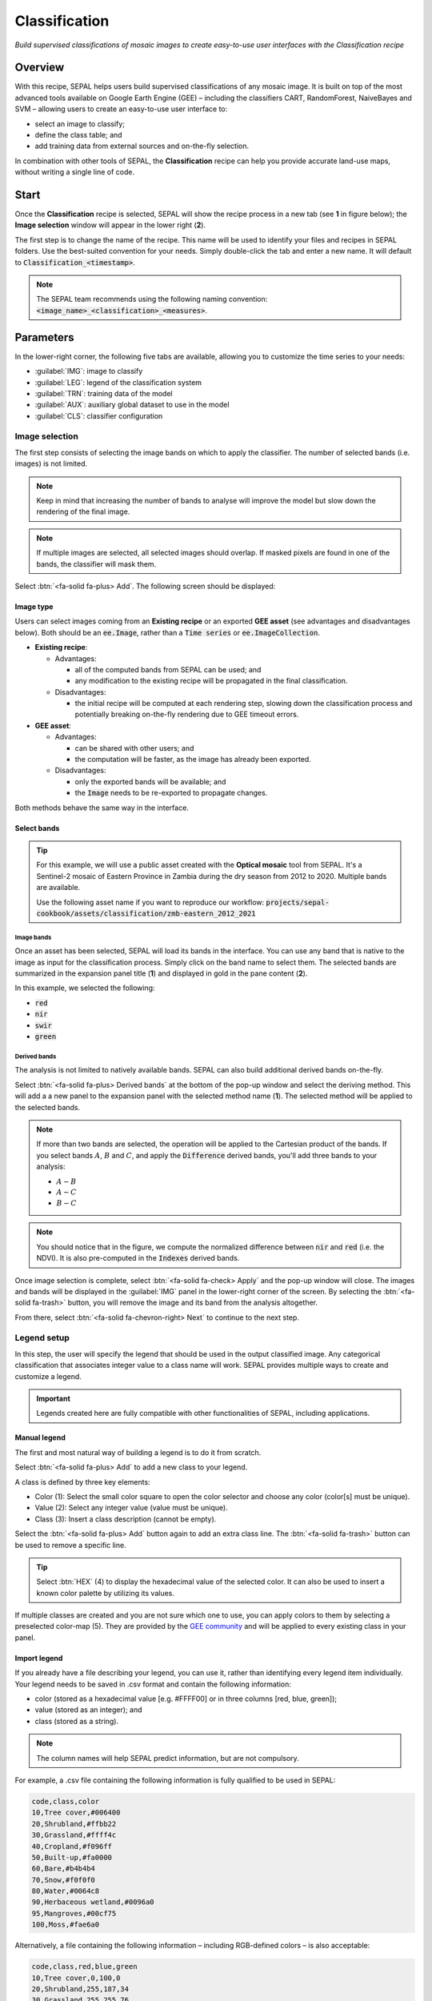Classification
==============
*Build supervised classifications of mosaic images to create easy-to-use user interfaces with the Classification recipe*

Overview
--------

With this recipe, SEPAL helps users build supervised classifications of any mosaic image. It is built on top of the most advanced tools available on Google Earth Engine (GEE) – including the classifiers CART, RandomForest, NaiveBayes and SVM – allowing users to create an easy-to-use user interface to:

-   select an image to classify;
-   define the class table; and
-   add training data from external sources and on-the-fly selection.

In combination with other tools of SEPAL, the **Classification** recipe can help you provide accurate land-use maps, without writing a single line of code.

Start
-----

Once the **Classification** recipe is selected, SEPAL will show the recipe process in a new tab (see **1** in figure below); the **Image selection** window will appear in the lower right (**2**).

.. thumbnail:: ../_images/cookbook/classification/landing.png
    :group: classification-recipe
    :title: The landing page of the **Classification** recipe

The first step is to change the name of the recipe. This name will be used to identify your files and recipes in SEPAL folders. Use the best-suited convention for your needs. Simply double-click the tab and enter a new name. It will default to :code:`Classification_<timestamp>`.

.. thumbnail:: ../_images/cookbook/classification/default_title.png
    :title: Classification default title
    :width: 49%

.. thumbnail:: ../_images/cookbook/classification/modified_title.png
    :title: Classification modified title
    :width: 49%

.. note::

    The SEPAL team recommends using the following naming convention: :code:`<image_name>_<classification>_<measures>`.

Parameters
----------

In the lower-right corner, the following five tabs are available, allowing you to customize the time series to your needs:

-   :guilabel:`IMG`: image to classify
-   :guilabel:`LEG`: legend of the classification system
-   :guilabel:`TRN`: training data of the model
-   :guilabel:`AUX`: auxiliary global dataset to use in the model
-   :guilabel:`CLS`: classifier configuration

.. thumbnail:: ../_images/cookbook/classification/parameters.png
    :group: classification-recipe
    :title: The parameters of the **Classification** recipe

Image selection
^^^^^^^^^^^^^^^

The first step consists of selecting the image bands on which to apply the classifier. The number of selected bands (i.e. images) is not limited.

.. note::

    Keep in mind that increasing the number of bands to analyse will improve the model but slow down the rendering of the final image.

.. note::

    If multiple images are selected, all selected images should overlap. If masked pixels are found in one of the bands, the classifier will mask them.

Select :btn:`<fa-solid fa-plus> Add`. The following screen should be displayed:

.. thumbnail:: ../_images/cookbook/classification/image_source.png
    :group: classification-recipe
    :title: The two available image sources for classification

Image type
""""""""""

Users can select images coming from an **Existing recipe** or an exported **GEE asset** (see advantages and disadvantages below). Both should be an :code:`ee.Image`, rather than a :code:`Time series` or :code:`ee.ImageCollection`.

-   **Existing recipe**:

    -   Advantages:

        -   all of the computed bands from SEPAL can be used; and
        -   any modification to the existing recipe will be propagated in the final classification.

    -   Disadvantages:

        -   the initial recipe will be computed at each rendering step, slowing down the classification process and potentially breaking on-the-fly rendering due to GEE timeout errors.

-   **GEE asset**:

    -   Advantages:

        -   can be shared with other users; and
        -   the computation will be faster, as the image has already been exported.

    -   Disadvantages:

        -   only the exported bands will be available; and
        -   the :code:`Image` needs to be re-exported to propagate changes.

Both methods behave the same way in the interface.

Select bands
""""""""""""

.. tip::

    For this example, we will use a public asset created with the **Optical mosaic** tool from SEPAL. It's a Sentinel-2 mosaic of Eastern Province in Zambia during the dry season from 2012 to 2020. Multiple bands are available.

    Use the following asset name if you want to reproduce our workflow: :code:`projects/sepal-cookbook/assets/classification/zmb-eastern_2012_2021`

Image bands
###########

Once an asset has been selected, SEPAL will load its bands in the interface. You can use any band that is native to the image as input for the classification process. Simply click on the band name to select them. The selected bands are summarized in the expansion panel title (**1**) and displayed in gold in the pane content (**2**).

In this example, we selected the following:

-   :code:`red`
-   :code:`nir`
-   :code:`swir`
-   :code:`green`

.. thumbnail:: ../_images/cookbook/classification/native_bands.png
    :group: classification-recipe
    :title: Select :code:`red`, :code:`nir`, :code:`swir`, and :code:`green` from the source image.

Derived bands
#############

The analysis is not limited to natively available bands. SEPAL can also build additional derived bands on-the-fly.

Select :btn:`<fa-solid fa-plus> Derived bands` at the bottom of the pop-up window and select the deriving method. This will add a a new panel to the expansion panel with the selected method name (**1**). The selected method will be applied to the selected bands.

.. note::

    If more than two bands are selected, the operation will be applied to the Cartesian product of the bands. If you select bands :math:`A`, :math:`B` and :math:`C`, and apply the :code:`Difference` derived bands, you'll add three bands to your analysis:

    -   :math:`A - B`
    -   :math:`A - C`
    -   :math:`B - C`

.. thumbnail:: ../_images/cookbook/classification/derived_bands.png
    :group: classification-recipe
    :title: Select :code:`red` and :code:`nir` in the normalized difference derived band, adding one extra band to the analysis: the NDVI.

.. note::

    You should notice that in the figure, we compute the normalized difference between :code:`nir` and :code:`red` (i.e. the NDVI). It is also pre-computed in the :code:`Indexes` derived bands.

Once image selection is complete, select :btn:`<fa-solid fa-check> Apply` and the pop-up window will close. The images and bands will be displayed in the :guilabel:`IMG` panel in the lower-right corner of the screen. By selecting the :btn:`<fa-solid fa-trash>` button, you will remove the image and its band from the analysis altogether.

.. thumbnail:: ../_images/cookbook/classification/selected_bands.png
    :group: classification-recipe
    :title: All the selected bands from the selected images.

From there, select :btn:`<fa-solid fa-chevron-right> Next` to continue to the next step.

Legend setup
^^^^^^^^^^^^

In this step, the user will specify the legend that should be used in the output classified image. Any categorical classification that associates integer value to a class name will work. SEPAL provides multiple ways to create and customize a legend.

.. thumbnail:: ../_images/cookbook/classification/landing_legend.png
    :group: classification-recipe
    :title: The landing menu of the legend parameter

.. important::

    Legends created here are fully compatible with other functionalities of SEPAL, including applications.

Manual legend
"""""""""""""

The first and most natural way of building a legend is to do it from scratch.

Select :btn:`<fa-solid fa-plus> Add` to add a new class to your legend.

A class is defined by three key elements:

- Color (1): Select the small color square to open the color selector and choose any color (color[s] must be unique).
- Value (2): Select any integer value (value must be unique).
- Class (3): Insert a class description (cannot be empty).

Select the :btn:`<fa-solid fa-plus> Add` button again to add an extra class line. The :btn:`<fa-solid fa-trash>` button can be used to remove a specific line.

.. tip::

    Select :btn:`HEX` (4) to display the hexadecimal value of the selected color. It can also be used to insert a known color palette by utilizing its values.

If multiple classes are created and you are not sure which one to use, you can apply colors to them by selecting a preselected color-map (5). They are provided by the `GEE community <https://github.com/gee-community/ee-palettes>`__ and will be applied to every existing class in your panel.

.. thumbnail:: ../_images/cookbook/classification/create_legend.png
    :group: classification-recipe
    :title: Manual creation of a legend

Import legend
"""""""""""""

If you already have a file describing your legend, you can use it, rather than identifying every legend item individually. Your legend needs to be saved in .csv format and contain the following information:

- color (stored as a hexadecimal value [e.g. #FFFF00] or in three columns [red, blue, green]);
- value (stored as an integer); and
- class (stored as a string).

.. note::

    The column names will help SEPAL predict information, but are not compulsory.

For example, a .csv file containing the following information is fully qualified to be used in SEPAL:

.. code-block::

    code,class,color
    10,Tree cover,#006400
    20,Shrubland,#ffbb22
    30,Grassland,#ffff4c
    40,Cropland,#f096ff
    50,Built-up,#fa0000
    60,Bare,#b4b4b4
    70,Snow,#f0f0f0
    80,Water,#0064c8
    90,Herbaceous wetland,#0096a0
    95,Mangroves,#00cf75
    100,Moss,#fae6a0

Alternatively, a file containing the following information – including RGB-defined colors – is also acceptable:

.. code-block::

    code,class,red,blue,green
    10,Tree cover,0,100,0
    20,Shrubland,255,187,34
    30,Grassland,255,255,76
    40,Cropland,240,150,255
    50,Built-up,250,0,0
    60,Bare,180,180,180
    70,Snow,240,240,240
    80,Water,0,100,200
    90,Herbaceous wetland,0,150,160
    95,Mangroves,0,207,117
    100,Moss,250,230,160

Once the fully qualified legend file has been prepared on your computer, select :btn:`<fa-solid fa-chevron-up>` and then :code:`Import from CSV`, which will open a pop-up window where you can drag and drop the file or select it manually from your computer files.

As shown in the following image, you can then select the columns that are defining your .csv file (select :btn:`Single column` for hexadecimal-defined colors and :btn:`Multiple columns` for RGB-defined colors).

.. thumbnail:: ../_images/cookbook/classification/import_csv.png
    :group: classification-recipe
    :title: Import legend from a .csv file

Select :btn:`<fa-solid fa-check> Apply` to validate your selection. The classes will be added to the legend panel and you'll be able to modify the legend using the parameters presented in the previous subsection.

.. thumbnail:: ../_images/cookbook/classification/imported_csv.png
    :group: classification-recipe
    :title: Imported legend from a .csv file

Select :btn:`<fa-solid fa-check> Done` to validate this step.

Every pane should be closed; the colors of the legend should now be displayed at the bottom of the map. No classification is performed, as we didn't provide any training data. Nevertheless, this step is the last mandatory step for setting parameters. Training data can be added using the on-the-fly training functionality.

Export legend
"""""""""""""

Once your legend is validated, select the :btn:`<fa-solid fa-chevron-up>` and then :code:`Export as CSV`.

A file will be downloaded to you computer named :code:`<recipe_name>_legend.csv`, which will contain the legend information in the following format:

.. code-block::

    color,value,label
    #006400,10,Tree cover
    ...


Select training data
^^^^^^^^^^^^^^^^^^^^

.. note::

    This step is not mandatory.

Two inputs are required to create the classification output:

- pixel values (e.g. bands) to classify; and
- training data to set up the classification model.

This menu will help the user manage the training data of the model used. To open it, select :btn:`TRN` in the lower-right side of the window.

.. thumbnail:: ../_images/cookbook/classification/training_landing.png
    :group: classification-recipe
    :title: Training menu opening window

Collected reference data
""""""""""""""""""""""""

Collected reference data are data selected on the fly by the user. The workflow will be explained later in the documentation.

In this pane, this type of data can be managed by the user. The data appear as a pair, associating coordinates to a class value, which will be used to create training data in the classification model.

If you're satisfied with the current selection and you want to share the data with others, select :btn:`<fa-solid fa-chevron-up>` and then :code:`Export reference data to csv`. A file will be created and sent to your computer, named :code:`<recipe_name>_reference_data.csv`. It will embed all of the gathered point data using the following convention:

.. code-block::

    XCoordinate,YCoordinate,class
    32.77189961605467,-11.616264558754402,80
    ...

If you are not satisfied with the selected data, select :btn:`<fa-solid fa-chevron-up>` and then :code:`Clear collected reference data` to remove all collected data from the analysis.

.. tip::

    A confirmation pop-up window should prevent you from accidentally deleting everything.

Existing training data
""""""""""""""""""""""

Instead of collecting all data by hand, SEPAL provides numerous ways to include already existing training data into your analysis. The data can be from multiple formats and will be included in the model to improve the quality of the final map.

.. note::

    The imported files can use an extended version of the legend provided in the previous step, but to avoid unexpected behaviour, at least one of the classes of your legend and the provided training data need to match.

.. note::

    If the added training data are outside of the image to classify, they will have no impact on the final result (with the exception of the SEPAL recipe).

To add new data, select :btn:`<fa-solid fa-plus> Add` and choose the type of data to import:

.. thumbnail:: ../_images/cookbook/classification/import-training-data.png
    :group: classification-recipe
    :title: The different types of training data available in SEPAL

CSV
###

By selecting :btn:`csv file`, SEPAL will request a file from your computer in :code:`.csv` format. The file needs to include two pieces of information: geographic coordinates and class value.

This can be done using coordinates in :code:`EPSG:4326` latitude and longitude, as well as a `GeoJSON <https://geojson.org>`__ compatible point object. The file can embed other multiple columns that will not be considered during the analysis.

The following table is compatible with SEPAL:

.. code-block::

    XCoordinate,YCoordinate,class,class_name,editor_name
    32.77189961605467,-11.616264558754402,80,Shrublands,Pierrick rambaud
    ...

The columns used to define the X (longitude) and Y (latitude) coordinates are manually set up in the pop-up window. Select :btn:`<fa-solid fa-chevron-right> Next` once every column is filled.

.. thumbnail:: ../_images/cookbook/classification/import-training-csv-coords.png
    :group: classification-recipe
    :title: Import a .csv file in SEPAL as training data.

.. tip::

    If your file contains a GeoJSON column instead of coordinates, select :btn:`geojson column` to switch the interface to one column selection.

Now that you have set up the coordinates of your points, SEPAL will request the columns specifying the class value (not the name) in a second frame. Only the single column is supported so far. Select the column from your file that embeds the class values.

.. tip::

    Using the :code:`row filter expression` text field, one can filter out some lines of the table. Refer to the `features <#>`__ section to learn more.

.. thumbnail:: ../_images/cookbook/classification/import-training-csv-class.png
    :group: classification-recipe
    :title: Import a .csv file in SEPAL as training data.

Select :btn:`<fa-solid fa-chevron-right> next` to add the data to the model. SEPAL will provide a summary of the classes in the legend of the classification and the number of training points added by your file.

Selecting the :btn:`<fa-solid fa-check> Done` button will complete the uploading procedure.

.. thumbnail:: ../_images/cookbook/classification/import-training-csv-summary.png
    :group: classification-recipe
    :title: Import a .csv file in SEPAL as training data

GEE table
#########

By selecting :btn:`Earth Engine Table`, SEPAL will request a file from your computer in :code:`.csv` format. The file needs to provide two pieces of information: geographic coordinates and class value.

The process is nearly the same as found in the documentation above discussing .csv tables. The only difference should be the geometry column, as GEE assets usually embed a :code:`.goejson` column by default. If this column exists, it will be autodetected by SEPAL.

For the other steps, please reproduce what was presented in the .csv section above.

.. thumbnail:: ../_images/cookbook/classification/import-training-gee-coords.png
    :group: classification-recipe
    :title: Import a GEE table in SEPAL as training data

.. note::

    To build the documentation example, use this public asset: :code:`projects/sepal-cookbook/assets/classification/zmb_eastern_esa_2012_2021_reference_data`.

Sample classification
#####################

Instead of providing dataset points, SEPAL can also extract reference data from an already existing classification – which is a good way to improve an already existing classification system using an image with a better resolution.

To sample data, SEPAL will randomly select a number of points in each class and extract the class value using the provided resolution.

Start by selecting btn:`Sample classification` in the opened pop-up window, where all of the the parameters can be set:

-   **Sample per class**: the number of samples per class of the provided image. The more samples you request, the more accurate the model will be (if too many samples are selected, on-the-fly visualization will never render; default to: :code:`1000`).
-   **Scale to sample in**: the scale used to create the sample in the provided image (it should match the image to classify resolution; default to: :code:`30 m`).
-   **EE asset ID**: the ID of the classification to sample (it should be an :code:`ee.Image` accessible to the user).
-   **Class band**: The class to use for classification value (the dropdown menu will be filled with the bands found in the provided asset).

.. note::

    To reproduce this example, use the following asset as an image to sample: :code:`projects/sepal-cookbook/assets/classification/zmb_copernicus_landcover`.

.. thumbnail:: ../_images/cookbook/classification/import-training-sample.png
    :group: classification-recipe
    :title: Parameters to sample training data from an existing classification

.. note::

    When all of the parameters are selected, it can take time, as SEPAL builds the sampling values on the fly. They will only be displayed once the sampling is validated.

Select :btn:`<fa-solid fa-chevron-right> Next` to display the sampling summary. In this pane, SEPAL displays each class of the legend (as defined in the previous subsection) and the number of samples created for it.

Select the :btn:`<fa-solid fa-plus>` buttons (**1**) to change the number of samples in a specific class. By default, SEPAL ignores the samples with a :code:`Null` value. One can select :btn:`Default` (**2**) for any of the classes so that these points end up in the default class instead of being ignored.

.. thumbnail:: ../_images/cookbook/classification/import-training-sample-summary.png
    :group: classification-recipe
    :title: Parameters to sample training data from an existing classification

SEPAL recipe
############

SEPAL is also able to directly apply a model built in another recipe as training data. In this case, we are not importing the points, but all of the model from the external recipe. It will not add points to the map. It's useful when the same classification needs to be applied on the same area for multiple years. The classification work can be carried out only in the first year and then applied recursively on all the others.

Select :btn:`Saved SEPAL recipe` to open the pop-up window. In the dropdown menu, select one of the recipes saved in your SEPAL account.

.. note::

    The imported recipe needs to be a **Classification** recipe. If none are found, the dropdown menu will be empty.

    This recipe cannot come from another SEPAL account.

.. thumbnail:: ../_images/cookbook/classification/import-training-recipe.png
    :group: classification-recipe
    :title: Select an already existing SEPAL **Classification** recipe to use its training data for your own classification

Use auxiliary datasets
^^^^^^^^^^^^^^^^^^^^^^

Some information that could be useful to the classification model is not always included in your image bands. A common example is **Elevation**. In order to improve the quality of the classification, SEPAL can provide some extra datasets to add auxiliary bands to the classification model.

Select :btn:`AUX` to open the **Auxiliaries** tab. Three sources are currently implemented in the platform (any number of them can be selected):

-   **Latitude**: On-the-fly latitude dataset built from the coordinates of each pixel's center.
-   **Terrain**: From the `NASA SRTM Digital Elevation 30 m <https://developers.google.com/earth-engine/datasets/catalog/USGS_SRTMGL1_003>`__ dataset, SEPAL will use the :code:`Elevation`, :code:`Slope` and :code:`Aspect` bands. It will also add an :code:`Eastness` and :code:`Northness` band derived from :code:`Aspect`.
-   **Water**: From the `JRC Global Surface Water Mapping Layers, v1.3 <https://developers.google.com/earth-engine/datasets/catalog/JRC_GSW1_3_GlobalSurfaceWater>`__ dataset, SEPAL will add the following bands: :code:`occurrence`, :code:`change_abs`, :code:`change_norm`, :code:`seasonality`, :code:`max_extent`, :code:`water_occurrence`, :code:`water_change_abs`, :code:`water_change_norm`, :code:`water_seasonality` and :code:`water_max_extent`.

.. thumbnail:: ../_images/cookbook/classification/auxiliary_tab.png
    :group: classification-recipe
    :title: Select preset auxiliary datasource to improve the quality of the classification

Classifier configuration
^^^^^^^^^^^^^^^^^^^^^^^^

.. note::

    Customizing the classifier is a section designed for advanced users. Make sure that you thoroughly understand how the classifier you're using works before changing its parameters.

.. note::

    The default value is a **Random Forest** classifier using 25 trees.

The **Classification** tool used in SEPAL is based on the `Smile - Statistical Machine Intelligence and Learning Engine Javascript <https://haifengl.github.io/classification.html>`__ library (refer to their documentation for specific descriptions of each model).

Select :btn:`CLS` to open the **Classification parameter** menu. SEPAL supports seven classifiers:

-   random forest
-   gradient tree boost
-   cart
-   naive bayes
-   SVM
-   min distance
-   decision tree

For each of them, the workflow is the same:

1.  Select the classifier by clicking on the corresponding name. SEPAL will display some of the parameters available.
2.  Select :btn:`More` on the lower-left side of the panel to fully customize your classifier. The classification results will be updated on the fly.

.. thumbnail:: ../_images/cookbook/classification/cls_less.png
    :width: 49%
    :group: classification-recipe
    :title: The only simple parameter of a **random forest** classifier (number of trees)

.. thumbnail:: ../_images/cookbook/classification/cls_more.png
    :width: 49%
    :group: classification-recipe
    :title: All of the customization parameters of a **random forest** classifier

On-the-fly training
-------------------

.. note::

    This process requires a good understanding of the **Visualization** feature of SEPAL (refer to the `feature <#>`__ section for more information).

Once all of the parameters are set, the user is free to add extra training data in the web interface and the new points will be added to the final model, improving the quality of the classification.

Set up the view
^^^^^^^^^^^^^^^

In order to improve the classification, one must set up the view to display all of the information. While these guidelines could be modified and extended, they are still useful as an introductory resource.

In the following image, we displayed:

-   The current recipe (**1**) using the class colors in categorical mode.
-   The current image (what you are classifying) (**2**) using the NIR,RED,SWIR band combination.
-   The extra visual dataset NICFI Planet Lab data (**3**) from 2021.

The number (4) indicates a cluster of existing training points. Zoom in and they will be displayed as markers using the color of the class they mark (**5**).

.. important::

    This initial classification has been set using sampled data. Since they are sampled from a larger image, some are out of the image. They will have no impact on the classification as they are applied to masked pixels (**6**).

.. thumbnail:: ../_images/cookbook/classification/classification_view.png
    :group: classification-recipe
    :title: A classification setup ready to add new training data


Select points
^^^^^^^^^^^^^

To start adding points, open the training interface by selecting :btn:`<fa-solid fa-location-dot>` in the upper right of the screen (**1**). Once selected, the background color becomes darker and the pointer of the mouse becomes a :icon:`fa-solid fa-plus`.

The process to add new training data is as follows:

1.   **Click on the map to select a point**: You can click in any of the panes (not restricted to the **Recipe** pane), but to be useful, the point needs to be within the border of the AOI. If it's not already the case, the **Class selection** panel will appear in the upper right of the window (**2**).
2.   **Select the class value**: The previous class value is preselected, but you can change it to any other class value from the defined legend. The legend is displayed as :code:`<legend_classname> (<legend_value>)`.

You can now click elsewhere on the map to add another point. If you are satisfied with the classification, select :btn:`<fa-solid fa-xmark> Close` (3) and select :btn:`<fa-solid fa-location-dot>` again to stop editing the points. Every time a new point is added, the **Classification** map is recomputed and rendered on the left side.

.. thumbnail:: ../_images/cookbook/classification/add_point.png
    :group: classification-recipe
    :title: Manually adding new training data in the model

Modify existing points
^^^^^^^^^^^^^^^^^^^^^^

To modify existing points, select the :btn:`<fa-solid fa-location-dot>` to open the **Point editing** interface. Then:

1.   **Select a point**: To select a point, click on an existing marker. It will appear bolder than the others. If it's not already the case, the **Class selection** pane will appear in the upper right.
2.   **Change the class value**: The point class will be selected in the **Editing** menu with a :icon:`fa-solid fa-check`. Select any other class value to change it.

Check the validity
^^^^^^^^^^^^^^^^^^

SEPAL embeds information to help the user understand if the amount of training data is sufficient to produce an accurate classification model. In the **Recipe** window, change the **Band combination** to :code:`Class probability`.

The user now sees the probability of the model (i.e. the confidence level of the level with output class for each pixel).

If the value is high (> 80 percent), then the pixel can be considered valid; if the value is low (< 80 percent), the model needs more training data or extra bands to improve the analysis.

In the example image, the lake is classified as a **permanent water body** with a confidence of 65 percent, which is higher than the rest of the vegetation around it.

.. thumbnail:: ../_images/cookbook/classification/classification_confidence.png
    :group: classification-recipe
    :title: The classification confidence around a lake in eastern Zambia

This analysis can also be conducted class-by-class using the built-in :code:`<class_name> %` bands. Select the one corresponding to the class you want to assess (see the following image) and you'll get the percentage of confidence for each pixel to be in the sub-mentioned class.

.. thumbnail:: ../_images/cookbook/classification/water_confidence.png
    :group: classification-recipe
    :title: The classification confidence of **permanent water body** around a lake in eastern Zambia

Export
------

.. important::

    You cannot export a recipe as an asset or a :code:`.tiff` file without a small computation quota. If you are a new user, see :doc:`../setup/resource`.

Start download
^^^^^^^^^^^^^^

Selecting the :icon:`fa-solid fa-cloud-arrow-down` tab will open the **Retrieve** pane, where you can select the exportation parameters (**1**).

You need to select the band to export (**2**). There is no maximum number of bands; however, exporting useless bands will only increase the size and time of the output.

You can set a custom scale for exportation (**3**) by changing the value of the slider in metres (m). (Note: Requesting a smaller resolution than images' native resolution will not improve the quality of the output – just its size; keep in mind that the native resolution of Sentinel data is 10 m, while Landsat is 30 m.)

You can export the image to the :btn:`SEPAL workspace` or to the :btn:`Google Earth Engine Asset` list. The same image will be exported, but for the former, you will find it in :code:`.tif` format in the :code:`Downloads` folder; for the latter, the image will be exported to your **GEE account asset list**.

.. note::

    If :btn:`Google Earth Engine Asset` is not displayed, your GEE account is not connected to SEPAL. Refer to `Connect SEPAL to GEE <../setup/gee.html>`__.

Select :btn:`<fa-solid fa-check> Apply` to start the download process.

.. thumbnail:: ../_images/cookbook/classification/export.png
    :group: classification-recipe
    :title: The classification confidence of **permanent water body** around a lake in eastern Zambia.

Exportation status
^^^^^^^^^^^^^^^^^^

By going to the **Tasks** tab (in the lower-left corner using the :btn:`<fa-solid fa-list-check>` or :btn:`<fa-solid fa-spinner>` buttons, depending on the loading status), you will see the list of different loading tasks.

The interface will provide you with information about the task progress and display an error if the exportation has failed. If you are unsatisfied with the way we present information, the task can also be monitored using the `GEE task manager <https://code.earthengine.google.com/tasks>`__.

.. tip::

    This operation is running between GEE and SEPAL servers in the background. You can close the SEPAL page without ending the process.

When the task is finished, the frame will be displayed in green, as shown in the second image below.

.. thumbnail:: ../_images/cookbook/time_series/download.png
    :width: 49%
    :title: Evolution of the downloading process of the recipe displayed in the **Task manager** of SEPAL
    :group: classification-recipe

.. thumbnail:: ../_images/cookbook/time_series/download_complete.png
    :width: 49%
    :title: Completed downloading process of the recipe displayed in the **Task manager** of SEPAL
    :group: classification-recipe

Access
^^^^^^

Once the download process is done, you can access the data in your **SEPAL folders**. The data will be stored in the :code:`Downloads` folder using the following format:

.. code-block::

    .
    └── downloads/
        └── <CLASSIF name>/
            ├── <CLASSIF name>_<gee tile id>.tif
            ├── <CLASSIF name>_<gee tile id>.tif
            ├── ...
            ├── <CLASSIF name>_<gee tile id>.tif
            └── <CLASSIF name>_<gee tile id>.vrt

.. note::

    Understanding how images are stored in an optical mosaic is only required if you want to manually use them. The SEPAL applications are bound to this tiling system and can digest this information for you.

The data are stored in a folder using the name of the optical mosaic as it was created in the first section of this article. As the data are spatially too big to be exported at once, they are divided into smaller pieces and brought back together in a :code:`<MO name>_<gee tile id>.vrt` file.

.. tip::

    The full folder with a consistent tree folder is required to read the `.vrt`.

